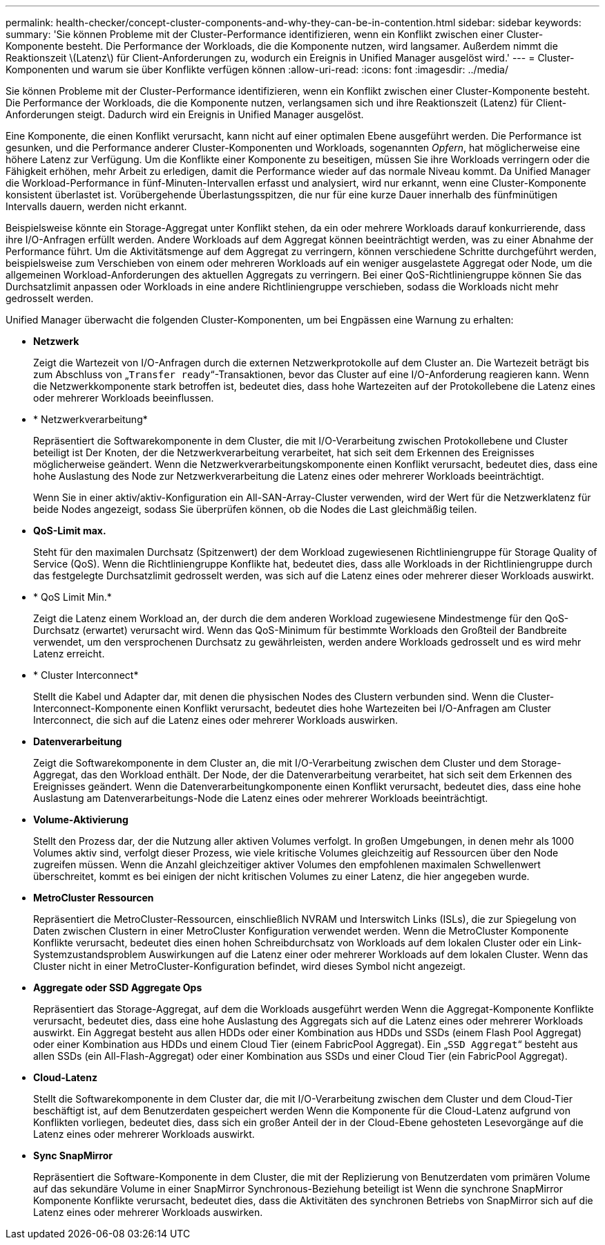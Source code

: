 ---
permalink: health-checker/concept-cluster-components-and-why-they-can-be-in-contention.html 
sidebar: sidebar 
keywords:  
summary: 'Sie können Probleme mit der Cluster-Performance identifizieren, wenn ein Konflikt zwischen einer Cluster-Komponente besteht. Die Performance der Workloads, die die Komponente nutzen, wird langsamer. Außerdem nimmt die Reaktionszeit \(Latenz\) für Client-Anforderungen zu, wodurch ein Ereignis in Unified Manager ausgelöst wird.' 
---
= Cluster-Komponenten und warum sie über Konflikte verfügen können
:allow-uri-read: 
:icons: font
:imagesdir: ../media/


[role="lead"]
Sie können Probleme mit der Cluster-Performance identifizieren, wenn ein Konflikt zwischen einer Cluster-Komponente besteht. Die Performance der Workloads, die die Komponente nutzen, verlangsamen sich und ihre Reaktionszeit (Latenz) für Client-Anforderungen steigt. Dadurch wird ein Ereignis in Unified Manager ausgelöst.

Eine Komponente, die einen Konflikt verursacht, kann nicht auf einer optimalen Ebene ausgeführt werden. Die Performance ist gesunken, und die Performance anderer Cluster-Komponenten und Workloads, sogenannten _Opfern_, hat möglicherweise eine höhere Latenz zur Verfügung. Um die Konflikte einer Komponente zu beseitigen, müssen Sie ihre Workloads verringern oder die Fähigkeit erhöhen, mehr Arbeit zu erledigen, damit die Performance wieder auf das normale Niveau kommt. Da Unified Manager die Workload-Performance in fünf-Minuten-Intervallen erfasst und analysiert, wird nur erkannt, wenn eine Cluster-Komponente konsistent überlastet ist. Vorübergehende Überlastungsspitzen, die nur für eine kurze Dauer innerhalb des fünfminütigen Intervalls dauern, werden nicht erkannt.

Beispielsweise könnte ein Storage-Aggregat unter Konflikt stehen, da ein oder mehrere Workloads darauf konkurrierende, dass ihre I/O-Anfragen erfüllt werden. Andere Workloads auf dem Aggregat können beeinträchtigt werden, was zu einer Abnahme der Performance führt. Um die Aktivitätsmenge auf dem Aggregat zu verringern, können verschiedene Schritte durchgeführt werden, beispielsweise zum Verschieben von einem oder mehreren Workloads auf ein weniger ausgelastete Aggregat oder Node, um die allgemeinen Workload-Anforderungen des aktuellen Aggregats zu verringern. Bei einer QoS-Richtliniengruppe können Sie das Durchsatzlimit anpassen oder Workloads in eine andere Richtliniengruppe verschieben, sodass die Workloads nicht mehr gedrosselt werden.

Unified Manager überwacht die folgenden Cluster-Komponenten, um bei Engpässen eine Warnung zu erhalten:

* *Netzwerk*
+
Zeigt die Wartezeit von I/O-Anfragen durch die externen Netzwerkprotokolle auf dem Cluster an. Die Wartezeit beträgt bis zum Abschluss von „`Transfer ready`“-Transaktionen, bevor das Cluster auf eine I/O-Anforderung reagieren kann. Wenn die Netzwerkkomponente stark betroffen ist, bedeutet dies, dass hohe Wartezeiten auf der Protokollebene die Latenz eines oder mehrerer Workloads beeinflussen.

* * Netzwerkverarbeitung*
+
Repräsentiert die Softwarekomponente in dem Cluster, die mit I/O-Verarbeitung zwischen Protokollebene und Cluster beteiligt ist Der Knoten, der die Netzwerkverarbeitung verarbeitet, hat sich seit dem Erkennen des Ereignisses möglicherweise geändert. Wenn die Netzwerkverarbeitungskomponente einen Konflikt verursacht, bedeutet dies, dass eine hohe Auslastung des Node zur Netzwerkverarbeitung die Latenz eines oder mehrerer Workloads beeinträchtigt.

+
Wenn Sie in einer aktiv/aktiv-Konfiguration ein All-SAN-Array-Cluster verwenden, wird der Wert für die Netzwerklatenz für beide Nodes angezeigt, sodass Sie überprüfen können, ob die Nodes die Last gleichmäßig teilen.

* *QoS-Limit max.*
+
Steht für den maximalen Durchsatz (Spitzenwert) der dem Workload zugewiesenen Richtliniengruppe für Storage Quality of Service (QoS). Wenn die Richtliniengruppe Konflikte hat, bedeutet dies, dass alle Workloads in der Richtliniengruppe durch das festgelegte Durchsatzlimit gedrosselt werden, was sich auf die Latenz eines oder mehrerer dieser Workloads auswirkt.

* * QoS Limit Min.*
+
Zeigt die Latenz einem Workload an, der durch die dem anderen Workload zugewiesene Mindestmenge für den QoS-Durchsatz (erwartet) verursacht wird. Wenn das QoS-Minimum für bestimmte Workloads den Großteil der Bandbreite verwendet, um den versprochenen Durchsatz zu gewährleisten, werden andere Workloads gedrosselt und es wird mehr Latenz erreicht.

* * Cluster Interconnect*
+
Stellt die Kabel und Adapter dar, mit denen die physischen Nodes des Clustern verbunden sind. Wenn die Cluster-Interconnect-Komponente einen Konflikt verursacht, bedeutet dies hohe Wartezeiten bei I/O-Anfragen am Cluster Interconnect, die sich auf die Latenz eines oder mehrerer Workloads auswirken.

* *Datenverarbeitung*
+
Zeigt die Softwarekomponente in dem Cluster an, die mit I/O-Verarbeitung zwischen dem Cluster und dem Storage-Aggregat, das den Workload enthält. Der Node, der die Datenverarbeitung verarbeitet, hat sich seit dem Erkennen des Ereignisses geändert. Wenn die Datenverarbeitungkomponente einen Konflikt verursacht, bedeutet dies, dass eine hohe Auslastung am Datenverarbeitungs-Node die Latenz eines oder mehrerer Workloads beeinträchtigt.

* *Volume-Aktivierung*
+
Stellt den Prozess dar, der die Nutzung aller aktiven Volumes verfolgt. In großen Umgebungen, in denen mehr als 1000 Volumes aktiv sind, verfolgt dieser Prozess, wie viele kritische Volumes gleichzeitig auf Ressourcen über den Node zugreifen müssen. Wenn die Anzahl gleichzeitiger aktiver Volumes den empfohlenen maximalen Schwellenwert überschreitet, kommt es bei einigen der nicht kritischen Volumes zu einer Latenz, die hier angegeben wurde.

* *MetroCluster Ressourcen*
+
Repräsentiert die MetroCluster-Ressourcen, einschließlich NVRAM und Interswitch Links (ISLs), die zur Spiegelung von Daten zwischen Clustern in einer MetroCluster Konfiguration verwendet werden. Wenn die MetroCluster Komponente Konflikte verursacht, bedeutet dies einen hohen Schreibdurchsatz von Workloads auf dem lokalen Cluster oder ein Link-Systemzustandsproblem Auswirkungen auf die Latenz einer oder mehrerer Workloads auf dem lokalen Cluster. Wenn das Cluster nicht in einer MetroCluster-Konfiguration befindet, wird dieses Symbol nicht angezeigt.

* *Aggregate oder SSD Aggregate Ops*
+
Repräsentiert das Storage-Aggregat, auf dem die Workloads ausgeführt werden Wenn die Aggregat-Komponente Konflikte verursacht, bedeutet dies, dass eine hohe Auslastung des Aggregats sich auf die Latenz eines oder mehrerer Workloads auswirkt. Ein Aggregat besteht aus allen HDDs oder einer Kombination aus HDDs und SSDs (einem Flash Pool Aggregat) oder einer Kombination aus HDDs und einem Cloud Tier (einem FabricPool Aggregat). Ein „`SSD Aggregat`“ besteht aus allen SSDs (ein All-Flash-Aggregat) oder einer Kombination aus SSDs und einer Cloud Tier (ein FabricPool Aggregat).

* *Cloud-Latenz*
+
Stellt die Softwarekomponente in dem Cluster dar, die mit I/O-Verarbeitung zwischen dem Cluster und dem Cloud-Tier beschäftigt ist, auf dem Benutzerdaten gespeichert werden Wenn die Komponente für die Cloud-Latenz aufgrund von Konflikten vorliegen, bedeutet dies, dass sich ein großer Anteil der in der Cloud-Ebene gehosteten Lesevorgänge auf die Latenz eines oder mehrerer Workloads auswirkt.

* *Sync SnapMirror*
+
Repräsentiert die Software-Komponente in dem Cluster, die mit der Replizierung von Benutzerdaten vom primären Volume auf das sekundäre Volume in einer SnapMirror Synchronous-Beziehung beteiligt ist Wenn die synchrone SnapMirror Komponente Konflikte verursacht, bedeutet dies, dass die Aktivitäten des synchronen Betriebs von SnapMirror sich auf die Latenz eines oder mehrerer Workloads auswirken.


